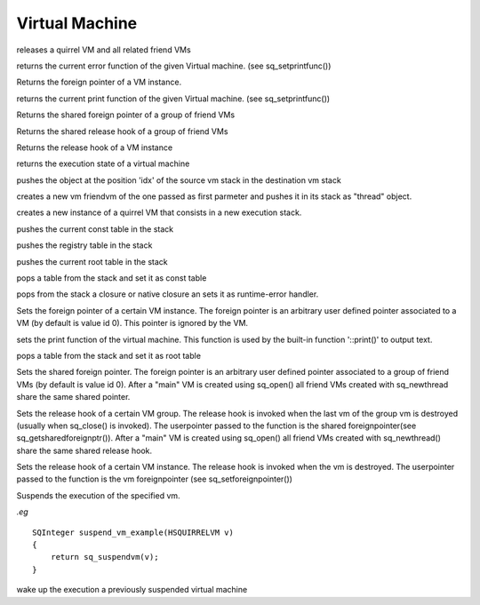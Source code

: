 .. _api_ref_virtual_machine:

===============
Virtual Machine
===============


.. _sq_close:

.. c:function:: void sq_close(HSQUIRRELVM v)

    :param HSQUIRRELVM v: the target VM

releases a quirrel VM and all related friend VMs





.. _sq_geterrorfunc:

.. c:function:: SQPRINTFUNCTION sq_geterrorfunc(HSQUIRRELVM v)

    :param HSQUIRRELVM v: the target VM
    :returns: a pointer to a SQPRINTFUNCTION, or NULL if no function has been set.

returns the current error function of the given Virtual machine. (see sq_setprintfunc())





.. _sq_getforeignptr:

.. c:function:: SQUserPointer sq_getforeignptr(HSQUIRRELVM v)

    :param HSQUIRRELVM v: the target VM
    :returns: the current VMs foreign pointer.

Returns the foreign pointer of a VM instance.





.. _sq_getprintfunc:

.. c:function:: SQPRINTFUNCTION sq_getprintfunc(HSQUIRRELVM v)

    :param HSQUIRRELVM v: the target VM
    :returns: a pointer to a SQPRINTFUNCTION, or NULL if no function has been set.

returns the current print function of the given Virtual machine. (see sq_setprintfunc())





.. _sq_getsharedforeignptr:

.. c:function:: SQUserPointer sq_getsharedforeignptr(HSQUIRRELVM v)

    :param HSQUIRRELVM v: the target VM
    :returns: the current VMs shared foreign pointer

Returns the shared foreign pointer of a group of friend VMs





.. _sq_getsharedreleasehook:

.. c:function:: SQUserPointer sq_getsharedreleasehook(HSQUIRRELVM v)

    :param HSQUIRRELVM v: the target VM
    :returns: the current VMs release hook.

Returns the shared release hook of a group of friend VMs





.. _sq_getvmreleasehook:

.. c:function:: SQUserPointer sq_getvmreleasehook(HSQUIRRELVM v)

    :param HSQUIRRELVM v: the target VM
    :returns: the current VMs release hook.

Returns the release hook of a VM instance





.. _sq_getvmstate:

.. c:function:: SQInteger sq_getvmstate(HSQUIRRELVM v)

    :param HSQUIRRELVM v: the target VM
    :returns: the state of the vm encoded as integer value. The following constants are defined: SQ_VMSTATE_IDLE, SQ_VMSTATE_RUNNING, SQ_VMSTATE_SUSPENDED.

returns the execution state of a virtual machine





.. _sq_move:

.. c:function:: void sq_move(HSQUIRRELVM dest, HSQUIRRELVM src, SQInteger idx)

    :param HSQUIRRELVM dest: the destination VM
    :param HSQUIRRELVM src: the source VM
    :param SQInteger idx: the index in the source stack of the value that has to be moved

pushes the object at the position 'idx' of the source vm stack in the destination vm stack





.. _sq_newthread:

.. c:function:: HSQUIRRELVM sq_newthread(HSQUIRRELVM friendvm, SQInteger initialstacksize)

    :param HSQUIRRELVM friendvm: a friend VM
    :param SQInteger initialstacksize: the size of the stack in slots(number of objects)
    :returns: a pointer to the new VM.
    :remarks: By default the roottable is shared with the VM passed as first parameter. The new VM lifetime is bound to the "thread" object pushed in the stack and behave like a normal quirrel object.

creates a new vm friendvm of the one passed as first parmeter and pushes it in its stack as "thread" object.





.. _sq_open:

.. c:function:: HSQUIRRELVM sq_open(SQInteger initialstacksize)

    :param SQInteger initialstacksize: the size of the stack in slots(number of objects)
    :returns: an handle to a quirrel vm
    :remarks: the returned VM has to be released with sq_releasevm

creates a new instance of a quirrel VM that consists in a new execution stack.





.. _sq_pushconsttable:

.. c:function:: void sq_pushconsttable(HSQUIRRELVM v)

    :param HSQUIRRELVM v: the target VM

pushes the current const table in the stack





.. _sq_pushregistrytable:

.. c:function:: void sq_pushregistrytable(HSQUIRRELVM v)

    :param HSQUIRRELVM v: the target VM

pushes the registry table in the stack





.. _sq_pushroottable:

.. c:function:: void sq_pushroottable(HSQUIRRELVM v)

    :param HSQUIRRELVM v: the target VM

pushes the current root table in the stack





.. _sq_setconsttable:

.. c:function:: void sq_setconsttable(HSQUIRRELVM v)

    :param HSQUIRRELVM v: the target VM

pops a table from the stack and set it as const table





.. _sq_seterrorhandler:

.. c:function:: void sq_seterrorhandler(HSQUIRRELVM v)

    :param HSQUIRRELVM v: the target VM
    :remarks: the error handler is shared by friend VMs

pops from the stack a closure or native closure an sets it as runtime-error handler.





.. _sq_setforeignptr:

.. c:function:: void sq_setforeignptr(HSQUIRRELVM v, SQUserPointer p)

    :param HSQUIRRELVM v: the target VM
    :param SQUserPointer p: The pointer that has to be set

Sets the foreign pointer of a certain VM instance. The foreign pointer is an arbitrary user defined pointer associated to a VM (by default is value id 0). This pointer is ignored by the VM.





.. _sq_setprintfunc:

.. c:function:: void sq_setprintfunc(HSQUIRRELVM v, SQPRINTFUNCTION printfunc, SQPRINTFUNCTION errorfunc)

    :param HSQUIRRELVM v: the target VM
    :param SQPRINTFUNCTION printfunc: a pointer to the print func or NULL to disable the output.
    :param SQPRINTFUNCTION errorfunc: a pointer to the error func or NULL to disable the output.
    :remarks: the print func has the following prototype: void printfunc(HSQUIRRELVM v,const SQChar \*s,...)

sets the print function of the virtual machine. This function is used by the built-in function '::print()' to output text.





.. _sq_setroottable:

.. c:function:: void sq_setroottable(HSQUIRRELVM v)

    :param HSQUIRRELVM v: the target VM

pops a table from the stack and set it as root table





.. _sq_setsharedforeignptr:

.. c:function:: void sq_setsharedforeignptr(HSQUIRRELVM v, SQUserPointer p)

    :param HSQUIRRELVM v: the target VM
    :param SQUserPointer p: The pointer that has to be set

Sets the shared foreign pointer. The foreign pointer is an arbitrary user defined pointer associated to a group of friend VMs (by default is value id 0). After a "main" VM is created using sq_open() all friend VMs created with sq_newthread share the same shared pointer.





.. _sq_setsharedreleasehook:

.. c:function:: void sq_setsharedreleasehook(HSQUIRRELVM v, SQRELESEHOOK hook)

    :param HSQUIRRELVM v: the target VM
    :param SQRELESEHOOK hook: The hook that has to be set

Sets the release hook of a certain VM group. The release hook is invoked when the last vm of the group vm is destroyed (usually when sq_close() is invoked). The userpointer passed to the function is the shared foreignpointer(see sq_getsharedforeignptr()). After a "main" VM is created using sq_open() all friend VMs created with sq_newthread() share the same shared release hook.





.. _sq_setvmreleasehook:

.. c:function:: void sq_setvmreleasehook(HSQUIRRELVM v, SQRELESEHOOK hook)

    :param HSQUIRRELVM v: the target VM
    :param SQRELESEHOOK hook: The hook that has to be set

Sets the release hook of a certain VM instance. The release hook is invoked when the vm is destroyed. The userpointer passed to the function is the vm foreignpointer (see sq_setforeignpointer())





.. _sq_suspendvm:

.. c:function:: HRESULT sq_suspendvm(HSQUIRRELVM v)

    :param HSQUIRRELVM v: the target VM
    :returns: an SQRESULT(that has to be returned by a C function)
    :remarks: sq_result can only be called as return expression of a C function. The function will fail is the suspension is done through more C calls or in a metamethod.

Suspends the execution of the specified vm.

*.eg*

::

    SQInteger suspend_vm_example(HSQUIRRELVM v)
    {
        return sq_suspendvm(v);
    }






.. _sq_wakeupvm:

.. c:function:: HRESULT sq_wakeupvm(HSQUIRRELVM v, SQBool resumedret, SQBool retval, SQBool invoke_err_handler, SQBool throwerror)

    :param HSQUIRRELVM v: the target VM
    :param SQBool resumedret: if true the function will pop a value from the stack and use it as return value for the function that has previously suspended the virtual machine.
    :param SQBool retval: if true the function will push the return value of the function that suspend the excution or the main function one.
    :param SQBool invoke_err_handler: if true, if a runtime error occurs during the execution of the call, the vm will invoke the error handler.
    :param SQBool throwerror: if true, the vm will thow an exception as soon as is resumed. the exception payload must be set beforehand invoking sq_thowerror().
    :returns: an HRESULT.

wake up the execution a previously suspended virtual machine
